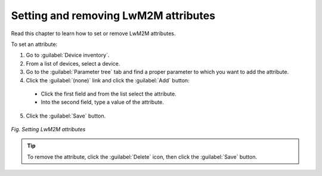 .. _Setting_and_removing_LwM2M_attributes:

Setting and removing LwM2M attributes
=====================================

Read this chapter to learn how to set or remove LwM2M attributes.

To set an attribute:

1. Go to :guilabel:`Device inventory`.
2. From a list of devices, select a device.
3. Go to the :guilabel:`Parameter tree` tab and find a proper parameter to which you want to add the attribute.
4. Click the :guilabel:`(none)` link and click the :guilabel:`Add` button:

 * Click the first field and from the list select the attribute.
 * Into the second field, type a value of the attribute.

5. Click the :guilabel:`Save` button.

.. figure:: images/Setting_and_removing_attributes.*
   :align: center

   *Fig. Setting LwM2M attributes*

.. tip:: To remove the attribute, click the :guilabel:`Delete` icon, then click the :guilabel:`Save` button.
